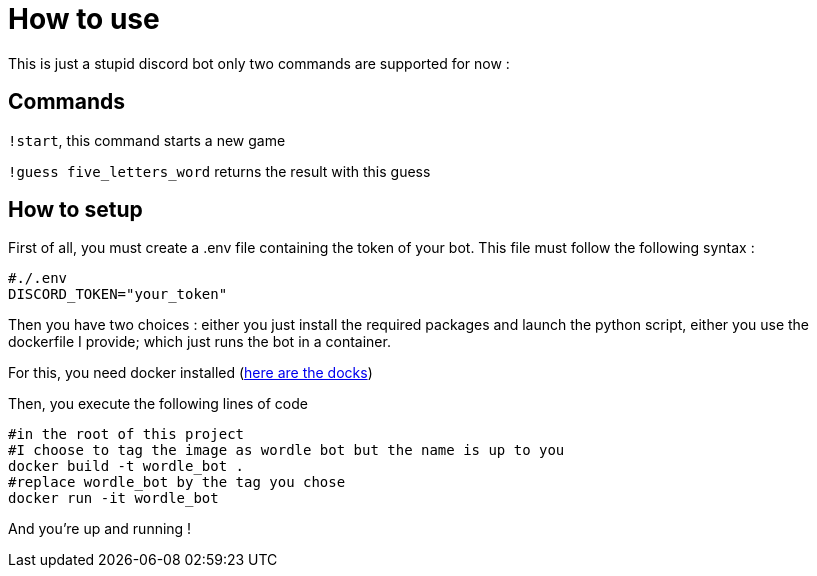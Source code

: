 = How to use

This is just a stupid discord bot only two commands are supported for now :

== Commands

``!start``, this command starts a new game

``!guess five_letters_word`` returns the result with this guess

== How to setup

First of all, you must create a .env file containing the token of your bot. This file must follow the following syntax :

[source]
----
#./.env
DISCORD_TOKEN="your_token"
----

Then you have two choices : either you just install the required packages and launch the python script, either you use the dockerfile I provide; which just runs the bot in a container. 

For this, you need docker installed (https://docs.docker.com/get-docker/[here are the docks])

Then, you execute the following lines of code

[source, bash]
----
#in the root of this project
#I choose to tag the image as wordle bot but the name is up to you
docker build -t wordle_bot . 
#replace wordle_bot by the tag you chose
docker run -it wordle_bot 
----

And you're up and running !